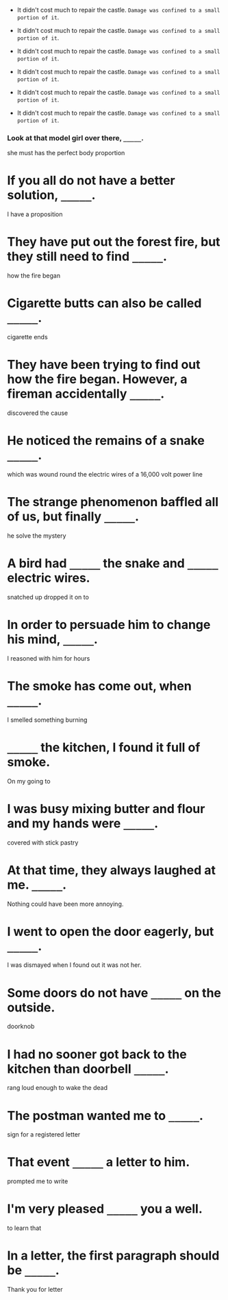 #+AUTHOR: Gu Feng
#+HTML_HEAD: <link rel="stylesheet" type="text/css" href="css/h2-text-hide.css" />
#+HTML: <meta name="viewport" content="width=device-width, initial-scale=1, maximum-scale=1, user-scalable=no">

+ It didn't cost much to repair the castle. =Damage was confined to a small portion of it=.
+ It didn't cost much to repair the castle. =Damage was confined to a small portion of it=.
+ It didn't cost much to repair the castle. =Damage was confined to a small portion of it=.

+ It didn't cost much to repair the castle. =Damage was confined to a small portion of it=.
+ It didn't cost much to repair the castle. =Damage was confined to a small portion of it=.
+ It didn't cost much to repair the castle. =Damage was confined to a small portion of it=.
*** Look at that model girl over there, =_____=.
  she must has the perfect body proportion
* If you all do not have a better solution, =_____=.
  I have a proposition
* They have put out the forest fire, but they still need to find =_____=.
  how the fire began
* Cigarette butts can also be called =_____=.
  cigarette ends
* They have been trying to find out how the fire began. However, a fireman accidentally =_____=.
  discovered the cause
* He noticed the remains of a snake =_____=.
  which was wound round the electric wires of a 16,000 volt power line
* The strange phenomenon baffled all of us, but finally =_____=.
  he solve the mystery
* A bird had =_____= the snake and =_____= electric wires.
  snatched up
  dropped it on to
* In order to persuade him to change his mind, =_____=.
  I reasoned with him for hours
* The smoke has come out, when =_____=.
  I smelled something burning
* =_____= the kitchen, I found it full of smoke.
  On my going to
* I was busy mixing butter and flour and my hands were =_____=.
  covered with stick pastry
* At that time, they always laughed at me. =_____=.
  Nothing could have been more annoying.
* I went to open the door eagerly, but =_____=.
  I was dismayed when I found out it was not her.
* Some doors do not have =_____= on the outside.
  doorknob
* I had no sooner got back to the kitchen than doorbell =_____=.
  rang loud enough to wake the dead
* The postman wanted me to =_____=.
  sign for a registered letter
* That event =_____= a letter to him.
  prompted me to write
* I'm very pleased =_____= you a well.
  to learn that
* In a letter, the first paragraph should be =_____=.
  Thank you for letter
